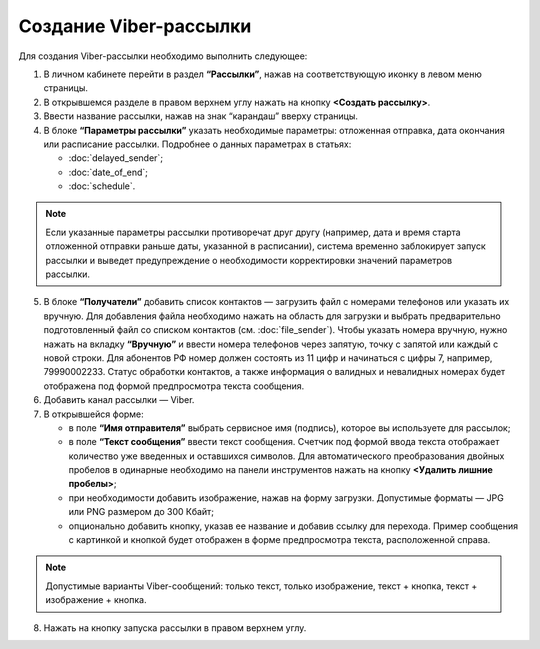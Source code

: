 Создание Viber-рассылки
========================== 
 
Для создания Viber-рассылки необходимо выполнить следующее:

1. В личном кабинете перейти в раздел **“Рассылки”**, нажав на соответствующую иконку в левом меню страницы.
 
2. В открывшемся разделе в правом верхнем углу нажать на кнопку **<Создать рассылку>**.
 
3. Ввести название рассылки, нажав на знак “карандаш” вверху страницы.
 
4. В блоке **“Параметры рассылки”** указать необходимые параметры: отложенная отправка, дата окончания или расписание рассылки. Подробнее о данных параметрах в статьях:
 
   * :doc:`delayed_sender`;

   * :doc:`date_of_end`;

   * :doc:`schedule`.

.. note:: Если указанные параметры рассылки противоречат друг другу (например, дата и время старта отложенной отправки раньше даты, указанной в расписании), система временно заблокирует запуск рассылки и выведет предупреждение о необходимости корректировки значений параметров рассылки.
 
5. В блоке **“Получатели”** добавить список контактов — загрузить файл с номерами телефонов или указать их вручную. Для добавления файла необходимо нажать на область для загрузки и выбрать предварительно подготовленный файл со списком контактов (см. :doc:`file_sender`). Чтобы указать номера вручную, нужно нажать на вкладку **“Вручную”** и ввести номера телефонов через запятую, точку с запятой или каждый с новой строки. Для абонентов РФ номер должен состоять из 11 цифр и начинаться с цифры 7, например, 79990002233. Статус обработки контактов, а также информация о валидных и невалидных номерах будет отображена под формой предпросмотра текста сообщения.
 
6. Добавить канал рассылки — Viber.

7. В открывшейся форме:

   * в поле **“Имя отправителя”** выбрать сервисное имя (подпись), которое вы используете для рассылок;

   * в поле **“Текст сообщения”** ввести текст сообщения. Счетчик под формой ввода текста отображает количество уже введенных и оставшихся символов. Для автоматического преобразования двойных пробелов в одинарные необходимо на панели инструментов нажать на кнопку **<Удалить лишние пробелы>**;

   * при необходимости добавить изображение, нажав на форму загрузки. Допустимые форматы — JPG или PNG размером до 300 Кбайт;

   * опционально добавить кнопку, указав ее название и добавив ссылку для перехода. Пример сообщения с картинкой и кнопкой будет отображен в форме предпросмотра текста, расположенной справа.

.. note:: Допустимые варианты Viber-сообщений: только текст, только изображение, текст + кнопка, текст + изображение + кнопка.

8. Нажать на кнопку запуска рассылки в правом верхнем углу.
 
 
